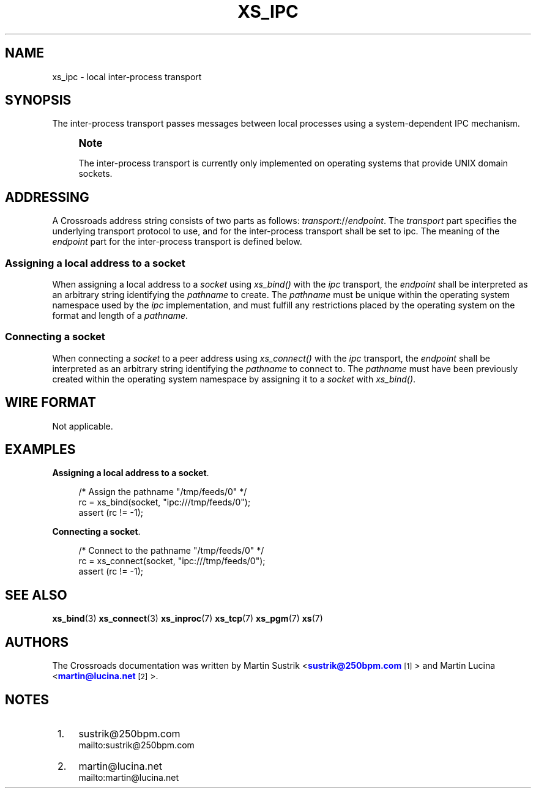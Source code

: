 '\" t
.\"     Title: xs_ipc
.\"    Author: [see the "AUTHORS" section]
.\" Generator: DocBook XSL Stylesheets v1.75.2 <http://docbook.sf.net/>
.\"      Date: 06/13/2012
.\"    Manual: Crossroads I/O Manual
.\"    Source: Crossroads I/O 1.2.0
.\"  Language: English
.\"
.TH "XS_IPC" "7" "06/13/2012" "Crossroads I/O 1\&.2\&.0" "Crossroads I/O Manual"
.\" -----------------------------------------------------------------
.\" * Define some portability stuff
.\" -----------------------------------------------------------------
.\" ~~~~~~~~~~~~~~~~~~~~~~~~~~~~~~~~~~~~~~~~~~~~~~~~~~~~~~~~~~~~~~~~~
.\" http://bugs.debian.org/507673
.\" http://lists.gnu.org/archive/html/groff/2009-02/msg00013.html
.\" ~~~~~~~~~~~~~~~~~~~~~~~~~~~~~~~~~~~~~~~~~~~~~~~~~~~~~~~~~~~~~~~~~
.ie \n(.g .ds Aq \(aq
.el       .ds Aq '
.\" -----------------------------------------------------------------
.\" * set default formatting
.\" -----------------------------------------------------------------
.\" disable hyphenation
.nh
.\" disable justification (adjust text to left margin only)
.ad l
.\" -----------------------------------------------------------------
.\" * MAIN CONTENT STARTS HERE *
.\" -----------------------------------------------------------------
.SH "NAME"
xs_ipc \- local inter\-process transport
.SH "SYNOPSIS"
.sp
The inter\-process transport passes messages between local processes using a system\-dependent IPC mechanism\&.
.if n \{\
.sp
.\}
.RS 4
.it 1 an-trap
.nr an-no-space-flag 1
.nr an-break-flag 1
.br
.ps +1
\fBNote\fR
.ps -1
.br
.sp
The inter\-process transport is currently only implemented on operating systems that provide UNIX domain sockets\&.
.sp .5v
.RE
.SH "ADDRESSING"
.sp
A Crossroads address string consists of two parts as follows: \fItransport\fR://\fIendpoint\fR\&. The \fItransport\fR part specifies the underlying transport protocol to use, and for the inter\-process transport shall be set to ipc\&. The meaning of the \fIendpoint\fR part for the inter\-process transport is defined below\&.
.SS "Assigning a local address to a socket"
.sp
When assigning a local address to a \fIsocket\fR using \fIxs_bind()\fR with the \fIipc\fR transport, the \fIendpoint\fR shall be interpreted as an arbitrary string identifying the \fIpathname\fR to create\&. The \fIpathname\fR must be unique within the operating system namespace used by the \fIipc\fR implementation, and must fulfill any restrictions placed by the operating system on the format and length of a \fIpathname\fR\&.
.SS "Connecting a socket"
.sp
When connecting a \fIsocket\fR to a peer address using \fIxs_connect()\fR with the \fIipc\fR transport, the \fIendpoint\fR shall be interpreted as an arbitrary string identifying the \fIpathname\fR to connect to\&. The \fIpathname\fR must have been previously created within the operating system namespace by assigning it to a \fIsocket\fR with \fIxs_bind()\fR\&.
.SH "WIRE FORMAT"
.sp
Not applicable\&.
.SH "EXAMPLES"
.PP
\fBAssigning a local address to a socket\fR. 
.sp
.if n \{\
.RS 4
.\}
.nf
/* Assign the pathname "/tmp/feeds/0" */
rc = xs_bind(socket, "ipc:///tmp/feeds/0");
assert (rc != \-1);
.fi
.if n \{\
.RE
.\}
.PP
\fBConnecting a socket\fR. 
.sp
.if n \{\
.RS 4
.\}
.nf
/* Connect to the pathname "/tmp/feeds/0" */
rc = xs_connect(socket, "ipc:///tmp/feeds/0");
assert (rc != \-1);
.fi
.if n \{\
.RE
.\}
.sp
.SH "SEE ALSO"
.sp
\fBxs_bind\fR(3) \fBxs_connect\fR(3) \fBxs_inproc\fR(7) \fBxs_tcp\fR(7) \fBxs_pgm\fR(7) \fBxs\fR(7)
.SH "AUTHORS"
.sp
The Crossroads documentation was written by Martin Sustrik <\m[blue]\fBsustrik@250bpm\&.com\fR\m[]\&\s-2\u[1]\d\s+2> and Martin Lucina <\m[blue]\fBmartin@lucina\&.net\fR\m[]\&\s-2\u[2]\d\s+2>\&.
.SH "NOTES"
.IP " 1." 4
sustrik@250bpm.com
.RS 4
\%mailto:sustrik@250bpm.com
.RE
.IP " 2." 4
martin@lucina.net
.RS 4
\%mailto:martin@lucina.net
.RE
